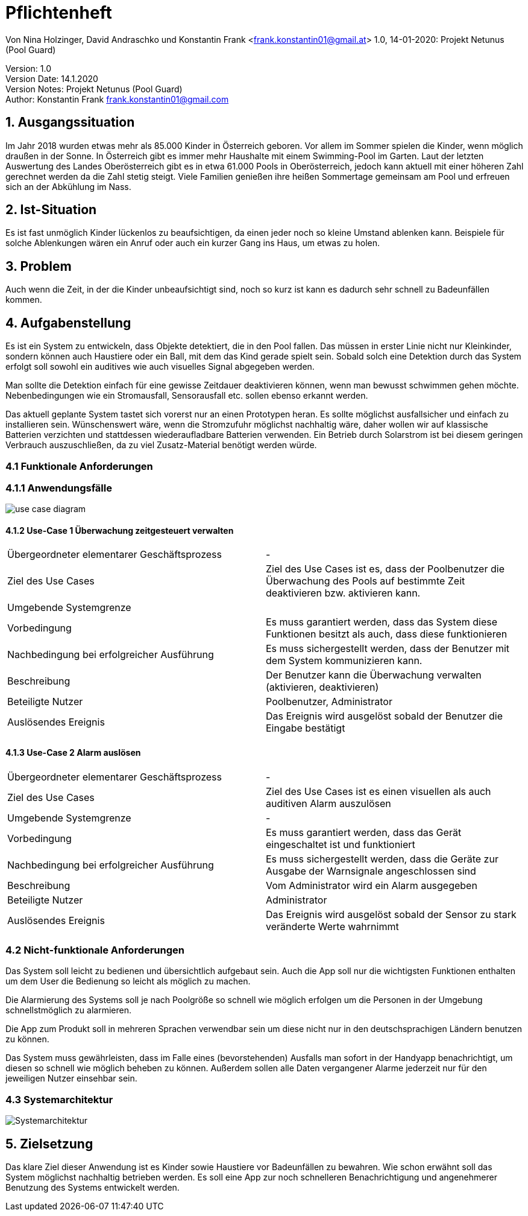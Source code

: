 = Pflichtenheft

// Metadata
Von Nina Holzinger, David Andraschko und Konstantin Frank <frank.konstantin01@gmail.at>
1.0, 14-01-2020: Projekt Netunus (Pool Guard)

// Settings
:source-highlighter: coderay
:icons: font
//:sectnums:    // Nummerierung der Überschriften / section numbering
// Refs:
//:imagesdir: assets
//:sourcedir-code: src/main/java/at/htl/jdbcprimer
//:sourcedir-test: src/test/java/at/htl/jdbcprimer
:toc:

Version: 1.0 +
Version Date: 14.1.2020 +
Version Notes: Projekt Netunus (Pool Guard) +
Author: Konstantin Frank frank.konstantin01@gmail.com

++++
<link rel="stylesheet"  href="http://cdnjs.cloudflare.com/ajax/libs/font-awesome/4.7.0/css/font-awesome.min.css">
++++

== 1. Ausgangssituation
Im Jahr 2018 wurden etwas mehr als 85.000 Kinder in Österreich geboren.
Vor allem im Sommer spielen die Kinder, wenn möglich draußen in der Sonne.
In Österreich gibt es immer mehr Haushalte mit einem Swimming-Pool im Garten.
Laut der letzten Auswertung des Landes Oberösterreich gibt es in etwa 61.000 Pools in Oberösterreich,
jedoch kann aktuell mit einer höheren Zahl gerechnet werden da die Zahl stetig steigt.
Viele Familien genießen ihre heißen Sommertage gemeinsam am Pool und erfreuen sich an der Abkühlung im Nass.

== 2. Ist-Situation
Es ist fast unmöglich Kinder lückenlos zu beaufsichtigen, da einen jeder noch so kleine Umstand ablenken kann.
Beispiele für solche Ablenkungen wären ein Anruf oder auch ein kurzer Gang ins Haus, um etwas zu holen.

== 3. Problem
Auch wenn die Zeit, in der die Kinder unbeaufsichtigt sind, noch so kurz ist kann es dadurch sehr schnell zu
Badeunfällen kommen.

== 4. Aufgabenstellung
Es ist ein System zu entwickeln, dass Objekte detektiert, die in den Pool fallen. Das müssen in erster Linie nicht nur
Kleinkinder, sondern können auch Haustiere oder ein Ball, mit dem das Kind gerade spielt sein.
Sobald solch eine Detektion durch das System erfolgt soll sowohl ein auditives wie auch visuelles Signal abgegeben
werden.

Man sollte die Detektion einfach für eine gewisse Zeitdauer deaktivieren können, wenn man
bewusst schwimmen gehen möchte. Nebenbedingungen wie ein Stromausfall, Sensorausfall etc. sollen
ebenso erkannt werden.

Das aktuell geplante System tastet sich vorerst nur an einen Prototypen heran.
Es sollte möglichst ausfallsicher und einfach zu installieren sein.
Wünschenswert wäre, wenn die Stromzufuhr möglichst nachhaltig wäre, daher wollen wir auf
klassische Batterien verzichten und stattdessen wiederaufladbare Batterien verwenden.
Ein Betrieb durch Solarstrom ist bei diesem geringen Verbrauch auszuschließen, da zu viel Zusatz-Material
benötigt werden würde.

=== 4.1 Funktionale Anforderungen

=== 4.1.1 Anwendungsfälle

image::http://www.plantuml.com/plantuml/proxy?chache=n0&src=https://raw.githubusercontent.com/KonstantinFrank01/safer-pool/master/Assets/use-case-diagram.iuml[]

<<<

==== 4.1.2 Use-Case 1 Überwachung zeitgesteuert verwalten

:===

Übergeordneter elementarer Geschäftsprozess : -

Ziel des Use Cases : Ziel des Use Cases ist es, dass der Poolbenutzer die Überwachung des Pools auf bestimmte Zeit deaktivieren bzw. aktivieren kann.

Umgebende Systemgrenze :

Vorbedingung : Es muss garantiert werden, dass das System diese Funktionen besitzt als auch, dass diese funktionieren

Nachbedingung bei erfolgreicher Ausführung : Es muss sichergestellt werden, dass der Benutzer mit dem System kommunizieren kann.

Beschreibung : Der Benutzer kann die Überwachung verwalten (aktivieren, deaktivieren)

Beteiligte Nutzer : Poolbenutzer, Administrator

Auslösendes Ereignis : Das Ereignis wird ausgelöst sobald der Benutzer die Eingabe bestätigt

:===

==== 4.1.3 Use-Case 2 Alarm auslösen

:===

Übergeordneter elementarer Geschäftsprozess : -

Ziel des Use Cases : Ziel des Use Cases ist es einen visuellen als auch auditiven Alarm auszulösen

Umgebende Systemgrenze : -

Vorbedingung : Es muss garantiert werden, dass das Gerät eingeschaltet ist und funktioniert

Nachbedingung bei erfolgreicher Ausführung : Es muss sichergestellt werden, dass die Geräte zur Ausgabe der Warnsignale angeschlossen sind

Beschreibung : Vom Administrator wird ein Alarm ausgegeben

Beteiligte Nutzer : Administrator

Auslösendes Ereignis : Das Ereignis wird ausgelöst sobald der Sensor zu stark veränderte Werte wahrnimmt

:===


=== 4.2 Nicht-funktionale Anforderungen

Das System soll leicht zu bedienen und übersichtlich aufgebaut sein. Auch die App soll nur die wichtigsten Funktionen
enthalten um dem User die Bedienung so leicht als möglich zu machen.

Die Alarmierung des Systems soll je nach Poolgröße so schnell wie möglich erfolgen um die Personen in der Umgebung
schnellstmöglich zu alarmieren.

Die App zum Produkt soll in mehreren Sprachen verwendbar sein um diese nicht nur in den deutschsprachigen Ländern
benutzen zu können.

Das System muss gewährleisten, dass im Falle eines (bevorstehenden) Ausfalls man sofort in der Handyapp benachrichtigt,
um diesen so schnell wie möglich beheben zu können. Außerdem sollen alle Daten vergangener Alarme jederzeit nur für den
jeweiligen Nutzer einsehbar sein.

=== 4.3 Systemarchitektur

image::systemarchitekturNetunus.jpg[Systemarchitektur]

== 5. Zielsetzung
Das klare Ziel dieser Anwendung ist es Kinder sowie Haustiere vor Badeunfällen zu bewahren.
Wie schon erwähnt soll das System möglichst nachhaltig betrieben werden.
Es soll eine App zur noch schnelleren Benachrichtigung  und angenehmerer Benutzung des Systems entwickelt werden.
